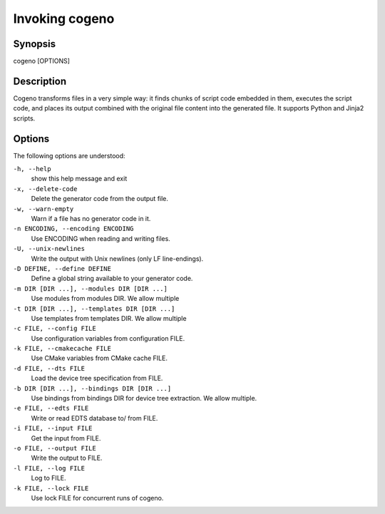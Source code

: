 ..
    Copyright (c) 2018 Bobby Noelte
    SPDX-License-Identifier: Apache-2.0

.. _cogeno_invoke_cogeno:

Invoking cogeno
###############

Synopsis
********

cogeno [OPTIONS]

Description
***********

Cogeno transforms files in a very simple way: it finds chunks of script code
embedded in them, executes the script code, and places its output combined with
the original file content into the generated file. It supports Python and Jinja2
scripts.

Options
*******

The following options are understood:

``-h, --help``
    show this help message and exit

``-x, --delete-code``
    Delete the generator code from the output file.

``-w, --warn-empty``
    Warn if a file has no generator code in it.

``-n ENCODING, --encoding ENCODING``
    Use ENCODING when reading and writing files.

``-U, --unix-newlines``
    Write the output with Unix newlines (only LF line-endings).

``-D DEFINE, --define DEFINE``
    Define a global string available to your generator code.

``-m DIR [DIR ...], --modules DIR [DIR ...]``
    Use modules from modules DIR. We allow multiple

``-t DIR [DIR ...], --templates DIR [DIR ...]``
    Use templates from templates DIR. We allow multiple

``-c FILE, --config FILE``
    Use configuration variables from configuration FILE.

``-k FILE, --cmakecache FILE``
    Use CMake variables from CMake cache FILE.

``-d FILE, --dts FILE``
    Load the device tree specification from FILE.

``-b DIR [DIR ...], --bindings DIR [DIR ...]``
    Use bindings from bindings DIR for device tree extraction. We allow multiple.

``-e FILE, --edts FILE``
    Write or read EDTS database to/ from FILE.

``-i FILE, --input FILE``
    Get the input from FILE.

``-o FILE, --output FILE``
    Write the output to FILE.

``-l FILE, --log FILE``
    Log to FILE.

``-k FILE, --lock FILE``
    Use lock FILE for concurrent runs of cogeno.

